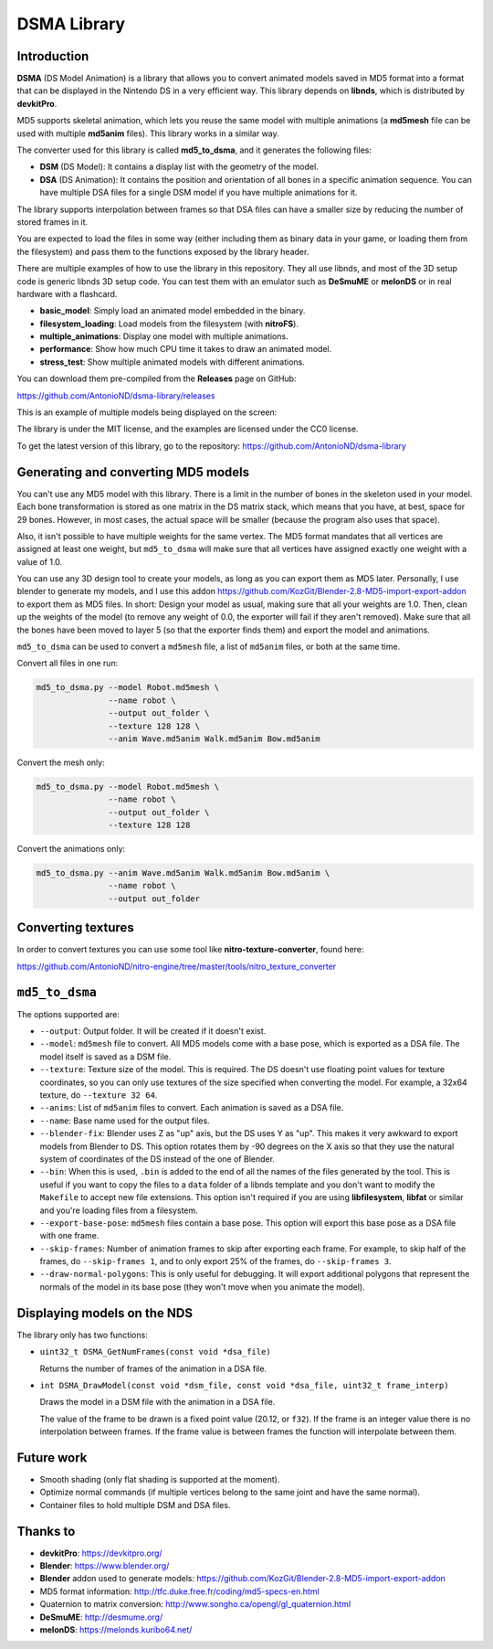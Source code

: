 DSMA Library
============

Introduction
------------

**DSMA** (DS Model Animation) is a library that allows you to convert animated
models saved in MD5 format into a format that can be displayed in the Nintendo DS
in a very efficient way. This library depends on **libnds**, which is
distributed by **devkitPro**.

MD5 supports skeletal animation, which lets you reuse the same model with
multiple animations (a **md5mesh** file can be used with multiple **md5anim**
files). This library works in a similar way.

The converter used for this library is called **md5_to_dsma**, and it generates
the following files:

- **DSM** (DS Model): It contains a display list with the geometry of the model.
- **DSA** (DS Animation): It contains the position and orientation of all bones
  in a specific animation sequence. You can have multiple DSA files for a single
  DSM model if you have multiple animations for it.

The library supports interpolation between frames so that DSA files can have a
smaller size by reducing the number of stored frames in it.

You are expected to load the files in some way (either including them as binary
data in your game, or loading them from the filesystem) and pass them to the
functions exposed by the library header.

There are multiple examples of how to use the library in this repository. They
all use libnds, and most of the 3D setup code is generic libnds 3D setup code.
You can test them with an emulator such as **DeSmuME** or **melonDS** or in real
hardware with a flashcard.

- **basic_model**: Simply load an animated model embedded in the binary.
- **filesystem_loading**: Load models from the filesystem (with **nitroFS**).
- **multiple_animations**: Display one model with multiple animations.
- **performance**: Show how much CPU time it takes to draw an animated model.
- **stress_test**: Show multiple animated models with different animations.

You can download them pre-compiled from the **Releases** page on GitHub:

https://github.com/AntonioND/dsma-library/releases

This is an example of multiple models being displayed on the screen:

.. image:: examples/stress_test/screenshot.png

The library is under the MIT license, and the examples are licensed under the
CC0 license.

To get the latest version of this library, go to the repository:
https://github.com/AntonioND/dsma-library

Generating and converting MD5 models
------------------------------------

You can't use any MD5 model with this library. There is a limit in the number of
bones in the skeleton used in your model. Each bone transformation is stored as
one matrix in the DS matrix stack, which means that you have, at best, space for
29 bones. However, in most cases, the actual space will be smaller (because the
program also uses that space).

Also, it isn't possible to have multiple weights for the same vertex. The MD5
format mandates that all vertices are assigned at least one weight, but
``md5_to_dsma`` will make sure that all vertices have assigned exactly one weight
with a value of 1.0.

You can use any 3D design tool to create your models, as long as you can export
them as MD5 later. Personally, I use blender to generate my models, and I use
this addon https://github.com/KozGit/Blender-2.8-MD5-import-export-addon to
export them as MD5 files. In short: Design your model as usual, making sure that
all your weights are 1.0. Then, clean up the weights of the model (to remove any
weight of 0.0, the exporter will fail if they aren't removed). Make sure that
all the bones have been moved to layer 5 (so that the exporter finds them) and
export the model and animations.

``md5_to_dsma`` can be used to convert a ``md5mesh`` file, a list of ``md5anim``
files, or both at the same time.

Convert all files in one run:

.. code::

    md5_to_dsma.py --model Robot.md5mesh \
                   --name robot \
                   --output out_folder \
                   --texture 128 128 \
                   --anim Wave.md5anim Walk.md5anim Bow.md5anim

Convert the mesh only:

.. code::

    md5_to_dsma.py --model Robot.md5mesh \
                   --name robot \
                   --output out_folder \
                   --texture 128 128

Convert the animations only:

.. code::

    md5_to_dsma.py --anim Wave.md5anim Walk.md5anim Bow.md5anim \
                   --name robot \
                   --output out_folder

Converting textures
-------------------

In order to convert textures you can use some tool like
**nitro-texture-converter**, found here:

https://github.com/AntonioND/nitro-engine/tree/master/tools/nitro_texture_converter

``md5_to_dsma``
---------------

The options supported are:

- ``--output``: Output folder. It will be created if it doesn't exist.

- ``--model``: ``md5mesh`` file to convert. All MD5 models come with a base
  pose, which is exported as a DSA file. The model itself is saved as a DSM
  file.

- ``--texture``: Texture size of the model. This is required. The DS doesn't
  use floating point values for texture coordinates, so you can only use
  textures of the size specified when converting the model. For example, a 32x64
  texture, do ``--texture 32 64``.

- ``--anims``: List of ``md5anim`` files to convert. Each animation is saved as
  a DSA file.

- ``--name``: Base name used for the output files.

- ``--blender-fix``: Blender uses Z as "up" axis, but the DS uses Y as "up".
  This makes it very awkward to export models from Blender to DS. This option
  rotates them by -90 degrees on the X axis so that they use the natural system
  of coordinates of the DS instead of the one of Blender.

- ``--bin``: When this is used, ``.bin`` is added to the end of all the names of
  the files generated by the tool. This is useful if you want to copy the files
  to a ``data`` folder of a libnds template and you don't want to modify the
  ``Makefile`` to accept new file extensions. This option isn't required if you
  are using **libfilesystem**, **libfat** or similar and you're loading files
  from a filesystem.

- ``--export-base-pose``: ``md5mesh`` files contain a base pose. This option
  will export this base pose as a DSA file with one frame.

- ``--skip-frames``: Number of animation frames to skip after exporting each
  frame. For example, to skip half of the frames, do ``--skip-frames 1``, and to
  only export 25% of the frames, do ``--skip-frames 3``.

- ``--draw-normal-polygons``: This is only useful for debugging. It will export
  additional polygons that represent the normals of the model in its base pose
  (they won't move when you animate the model).

Displaying models on the NDS
----------------------------

The library only has two functions:

- ``uint32_t DSMA_GetNumFrames(const void *dsa_file)``

  Returns the number of frames of the animation in a DSA file.

- ``int DSMA_DrawModel(const void *dsm_file, const void *dsa_file, uint32_t frame_interp)``

  Draws the model in a DSM file with the animation in a DSA file.

  The value of the frame to be drawn is a fixed point value (20.12, or ``f32``).
  If the frame is an integer value there is no interpolation between frames. If
  the frame value is between frames the function will interpolate between them.

Future work
-----------

- Smooth shading (only flat shading is supported at the moment).
- Optimize normal commands (if multiple vertices belong to the same joint and
  have the same normal).
- Container files to hold multiple DSM and DSA files.

Thanks to
---------

- **devkitPro**: https://devkitpro.org/
- **Blender**: https://www.blender.org/
- **Blender** addon used to generate models: https://github.com/KozGit/Blender-2.8-MD5-import-export-addon
- MD5 format information: http://tfc.duke.free.fr/coding/md5-specs-en.html
- Quaternion to matrix conversion: http://www.songho.ca/opengl/gl_quaternion.html
- **DeSmuME**: http://desmume.org/
- **melonDS**: https://melonds.kuribo64.net/
